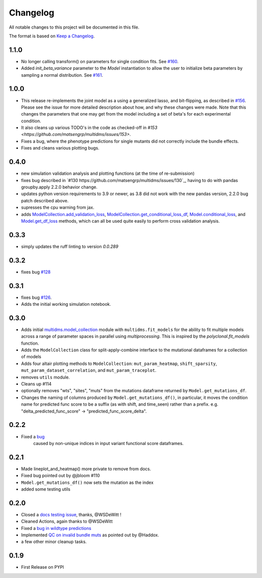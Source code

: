 =========
Changelog
=========

All notable changes to this project will be documented in this file.

The format is based on `Keep a Changelog <https://keepachangelog.com>`_.

1.1.0
-----
* No longer calling transform() on parameters for single condition fits. See `#160 <https://github.com/matsengrp/multidms/issues/160>`_.
* Added `init_beta_variance` parameter to the `Model` instantiation to allow the user to initialize beta parameters by sampling a normal distribution. See `#161 <https://github.com/matsengrp/multidms/issues/161>`_.


1.0.0
-----
- This release re-implements the joint model as a using a generalized lasso, and bit-flipping, as described in `#156 <https://github.com/matsengrp/multidms/issues/156>`_. Please see the issue for more detailed description about how, and why these changes were made. Note that this changes the parameters that one may get from the model including a set of beta's for each experimental condition.
- It also cleans up various TODO's in the code as checked-off in `#153 <https://github.com/matsengrp/multidms/issues/153>`.
- Fixes a bug, where the phenotype predictions for single mutants did not correctly include the bundle effects.
- Fixes and cleans various plotting bugs. 

0.4.0
-----
- new simulation validation analysis and plotting functions (at the time of re-submission)
- fixes bug described in `#130 https://github.com/matsengrp/multidms/issues/130`_, having to do with pandas groupby.apply 2.2.0 behavior change.
- updates python version requirements to 3.9 or newer, as 3.8 did not work with the new pandas version, 2.2.0 bug patch described above.
- supresses the cpu warning from jax.
- adds `ModelCollection.add_validation_loss <https://github.com/matsengrp/multidms/blob/b0e7cbe96216e1307d070adc531fe51a960ec32a/multidms/model_collection.py#L569>`_, `ModelCollection.get_conditional_loss_df <https://github.com/matsengrp/multidms/blob/b0e7cbe96216e1307d070adc531fe51a960ec32a/multidms/model_collection.py#L627>`_, `Model.conditional_loss <https://github.com/matsengrp/multidms/blob/b0e7cbe96216e1307d070adc531fe51a960ec32a/multidms/model.py#L379>`_, and `Model.get_df_loss <https://github.com/matsengrp/multidms/blob/b0e7cbe96216e1307d070adc531fe51a960ec32a/multidms/model.py#L568>`_ methods, which can all be used quite easily to perform cross validation analysis.

0.3.3
-----
- simply updates the ruff linting to version `0.0.289`

0.3.2
-----
- fixes bug `#128 <https://github.com/matsengrp/multidms/issues/128>`_

0.3.1
-----
- fixes bug `#126 <https://github.com/matsengrp/multidms/issues/126>`_.
- Adds the initial working simulation notebook.


0.3.0
-----
- Adds initial `multidms.model_collection <https://github.com/matsengrp/multidms/blob/main/multidms/model_collection.py>`_ module with ``multidms.fit_models`` for the ability to fit multiple models across a range of parameter spaces in parallel using `multiprocessing`. This is inspired by the `polyclonal.fit_models` function. 
- Adds the ``ModelCollection`` class for split-apply-combine interface to the mutational dataframes for a collection of models
- Adds four altair plotting methods to ``ModelCollection``: ``mut_param_heatmap``, ``shift_sparsity``, ``mut_param_dataset_correlation``, and ``mut_param_traceplot``.
- removes ``utils`` module.
- Cleans up #114 
- optionally removes "wts", "sites", "muts" from the mutations dataframe returned by ``Model.get_mutations_df``. 
- Changes the naming of columns produced by ``Model.get_mutations_df()``, in particular, it moves the condition name for predicted func score to be a suffix (as with shift, and time_seen) rather than a prefix. e.g. "delta_predicted_func_score" -> "predicted_func_score_delta".


0.2.2
-----
- Fixed a `bug <https://github.com/matsengrp/multidms/issues/116>`_ 
    caused by non-unique indices in input variant functional score dataframes.


0.2.1
-----
- Made lineplot_and_heatmap() more private to remove from docs.
- Fixed bug pointed out by @jbloom #110
- ``Model.get_mutations_df()`` now sets the mutation as the index
- added some testing utils

0.2.0
-----
- Closed a `docs testing issue <https://github.com/matsengrp/multidms/issues/104>`_, thanks, @WSDeWitt !
- Cleaned Actions, again thanks to @WSDeWitt
- Fixed a `bug in wildtype predictions <https://github.com/matsengrp/multidms/issues/106>`_
- Implemented `QC on invalid bundle muts <https://github.com/matsengrp/multidms/issues/84>`_ as pointed out by @Haddox.
- a few other minor cleanup tasks.


0.1.9
-----
- First Release on PYPI 
